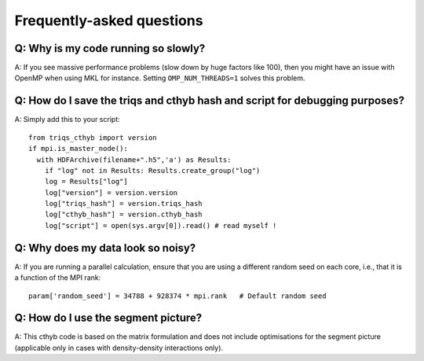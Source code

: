 
.. _faqs:

Frequently-asked questions
==========================

Q: Why is my code running so slowly?
------------------------------------

A: If you see massive performance problems (slow down by huge factors like
100), then you might have an issue with OpenMP when using MKL for instance.
Setting ``OMP_NUM_THREADS=1`` solves this problem.


Q: How do I save the triqs and cthyb hash and script for debugging purposes?
----------------------------------------------------------------------------

A: Simply add this to your script::

    from triqs_cthyb import version
    if mpi.is_master_node():
      with HDFArchive(filename+".h5",'a') as Results:
        if "log" not in Results: Results.create_group("log")
        log = Results["log"]
        log["version"] = version.version
        log["triqs_hash"] = version.triqs_hash
        log["cthyb_hash"] = version.cthyb_hash
        log["script"] = open(sys.argv[0]).read() # read myself !

Q: Why does my data look so noisy?
----------------------------------

A: If you are running a parallel calculation, ensure that you are using a
different random seed on each core, i.e., that it is a function of the MPI
rank::

    param['random_seed'] = 34788 + 928374 * mpi.rank   # Default random seed

Q: How do I use the segment picture?
------------------------------------

A: This cthyb code is based on the matrix formulation and does not include
optimisations for the segment picture (applicable only in cases with
density-density interactions only).
